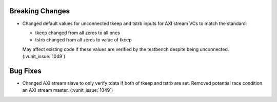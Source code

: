 
Breaking Changes
~~~~~~~~~~~~~~~~

- Changed default values for unconnected tkeep and tstrb inputs for AXI stream VCs to match the standard:

  - tkeep changed from all zeros to all ones
  - tstrb changed from all zeros to value of tkeep

  May affect existing code if these values are verified by the testbench despite being unconnected. (:vunit_issue:`1049`)


Bug Fixes
~~~~~~~~~

- Changed AXI stream slave to only verify tdata if both of tkeep and tstrb are set. Removed potential race condition an AXI stream master. (:vunit_issue:`1049`)
